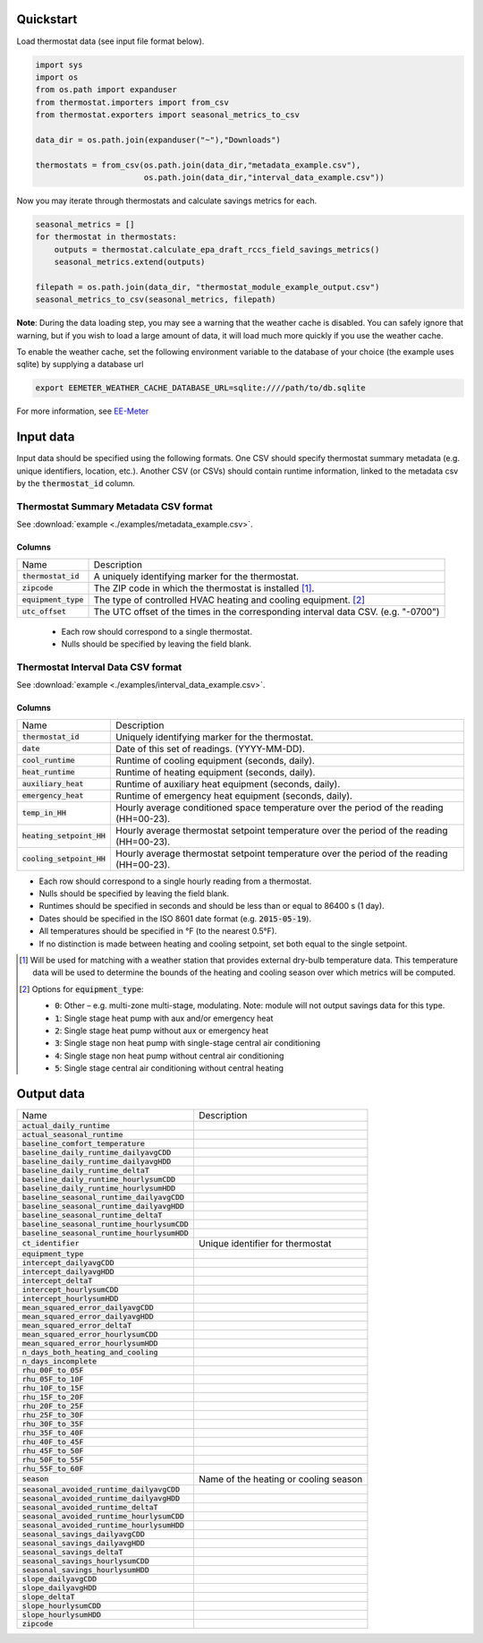 Quickstart
==========

Load thermostat data (see input file format below).

.. code-block:: python

    import sys
    import os
    from os.path import expanduser
    from thermostat.importers import from_csv
    from thermostat.exporters import seasonal_metrics_to_csv

    data_dir = os.path.join(expanduser("~"),"Downloads")

    thermostats = from_csv(os.path.join(data_dir,"metadata_example.csv"),
                           os.path.join(data_dir,"interval_data_example.csv"))

Now you may iterate through thermostats and calculate savings metrics for each.

.. code-block:: python

    seasonal_metrics = []
    for thermostat in thermostats:
        outputs = thermostat.calculate_epa_draft_rccs_field_savings_metrics()
        seasonal_metrics.extend(outputs)

    filepath = os.path.join(data_dir, "thermostat_module_example_output.csv")
    seasonal_metrics_to_csv(seasonal_metrics, filepath)

**Note**: During the data loading step, you may see a warning that the weather cache is
disabled. You can safely ignore that warning, but if you wish to load a large
amount of data, it will load much more quickly if you use the weather cache.

To enable the weather cache, set the following environment variable to the
database of your choice (the example uses sqlite) by supplying a database url

.. code-block:: bash

    export EEMETER_WEATHER_CACHE_DATABASE_URL=sqlite:////path/to/db.sqlite

For more information, see `EE-Meter <http://eemeter.readthedocs.org/en/latest/tutorial.html#caching-weather-data>`_

Input data
==========

Input data should be specified using the following formats. One CSV should
specify thermostat summary metadata (e.g. unique identifiers, location, etc.).
Another CSV (or CSVs) should contain runtime information, linked to the
metadata csv by the :code:`thermostat_id` column.

Thermostat Summary Metadata CSV format
--------------------------------------

See :download:`example <./examples/metadata_example.csv>`.

Columns
~~~~~~~

====================== ===========
Name                   Description
---------------------- -----------
:code:`thermostat_id`  A uniquely identifying marker for the thermostat.
:code:`zipcode`        The ZIP code in which the thermostat is installed [#]_.
:code:`equipment_type` The type of controlled HVAC heating and cooling equipment. [#]_
:code:`utc_offset`     The UTC offset of the times in the corresponding interval data CSV. (e.g. "-0700")
====================== ===========

 - Each row should correspond to a single thermostat.
 - Nulls should be specified by leaving the field blank.

Thermostat Interval Data CSV format
--------------------------------------

See :download:`example <./examples/interval_data_example.csv>`.

Columns
~~~~~~~

============================ ===========
Name                         Description
---------------------------- -----------
:code:`thermostat_id`        Uniquely identifying marker for the thermostat.
:code:`date`                 Date of this set of readings. (YYYY-MM-DD).
:code:`cool_runtime`         Runtime of cooling equipment (seconds, daily).
:code:`heat_runtime`         Runtime of heating equipment (seconds, daily).
:code:`auxiliary_heat`       Runtime of auxiliary heat equipment (seconds, daily).
:code:`emergency_heat`       Runtime of emergency heat equipment (seconds, daily).
:code:`temp_in_HH`           Hourly average conditioned space temperature over the period of the reading (HH=00-23).
:code:`heating_setpoint_HH`  Hourly average thermostat setpoint temperature over the period of the reading (HH=00-23).
:code:`cooling_setpoint_HH`  Hourly average thermostat setpoint temperature over the period of the reading (HH=00-23).
============================ ===========

- Each row should correspond to a single hourly reading from a thermostat.
- Nulls should be specified by leaving the field blank.
- Runtimes should be specified in seconds and should be less than or equal to
  86400 s (1 day).
- Dates should be specified in the ISO 8601 date format (e.g. :code:`2015-05-19`).
- All temperatures should be specified in °F (to the nearest 0.5°F).
- If no distinction is made between heating and cooling setpoint, set both
  equal to the single setpoint.

.. [#] Will be used for matching with a weather station that provides external
   dry-bulb temperature data. This temperature data will be used to determine
   the bounds of the heating and cooling season over which metrics will be
   computed.

.. [#] Options for :code:`equipment_type`:

   - :code:`0`: Other – e.g. multi-zone multi-stage, modulating. Note: module will
     not output savings data for this type.
   - :code:`1`: Single stage heat pump with aux and/or emergency heat
   - :code:`2`: Single stage heat pump without aux or emergency heat
   - :code:`3`: Single stage non heat pump with single-stage central air conditioning
   - :code:`4`: Single stage non heat pump without central air conditioning
   - :code:`5`: Single stage central air conditioning without central heating

Output data
===========

=============================================== =========================================
Name                                            Description
----------------------------------------------- -----------------------------------------
:code:`actual_daily_runtime`
:code:`actual_seasonal_runtime`
:code:`baseline_comfort_temperature`
:code:`baseline_daily_runtime_dailyavgCDD`
:code:`baseline_daily_runtime_dailyavgHDD`
:code:`baseline_daily_runtime_deltaT`
:code:`baseline_daily_runtime_hourlysumCDD`
:code:`baseline_daily_runtime_hourlysumHDD`
:code:`baseline_seasonal_runtime_dailyavgCDD`
:code:`baseline_seasonal_runtime_dailyavgHDD`
:code:`baseline_seasonal_runtime_deltaT`
:code:`baseline_seasonal_runtime_hourlysumCDD`
:code:`baseline_seasonal_runtime_hourlysumHDD`
:code:`ct_identifier`                           Unique identifier for thermostat
:code:`equipment_type`
:code:`intercept_dailyavgCDD`
:code:`intercept_dailyavgHDD`
:code:`intercept_deltaT`
:code:`intercept_hourlysumCDD`
:code:`intercept_hourlysumHDD`
:code:`mean_squared_error_dailyavgCDD`
:code:`mean_squared_error_dailyavgHDD`
:code:`mean_squared_error_deltaT`
:code:`mean_squared_error_hourlysumCDD`
:code:`mean_squared_error_hourlysumHDD`
:code:`n_days_both_heating_and_cooling`
:code:`n_days_incomplete`
:code:`rhu_00F_to_05F`
:code:`rhu_05F_to_10F`
:code:`rhu_10F_to_15F`
:code:`rhu_15F_to_20F`
:code:`rhu_20F_to_25F`
:code:`rhu_25F_to_30F`
:code:`rhu_30F_to_35F`
:code:`rhu_35F_to_40F`
:code:`rhu_40F_to_45F`
:code:`rhu_45F_to_50F`
:code:`rhu_50F_to_55F`
:code:`rhu_55F_to_60F`
:code:`season`                                  Name of the heating or cooling season
:code:`seasonal_avoided_runtime_dailyavgCDD`
:code:`seasonal_avoided_runtime_dailyavgHDD`
:code:`seasonal_avoided_runtime_deltaT`
:code:`seasonal_avoided_runtime_hourlysumCDD`
:code:`seasonal_avoided_runtime_hourlysumHDD`
:code:`seasonal_savings_dailyavgCDD`
:code:`seasonal_savings_dailyavgHDD`
:code:`seasonal_savings_deltaT`
:code:`seasonal_savings_hourlysumCDD`
:code:`seasonal_savings_hourlysumHDD`
:code:`slope_dailyavgCDD`
:code:`slope_dailyavgHDD`
:code:`slope_deltaT`
:code:`slope_hourlysumCDD`
:code:`slope_hourlysumHDD`
:code:`zipcode`
=============================================== =========================================

